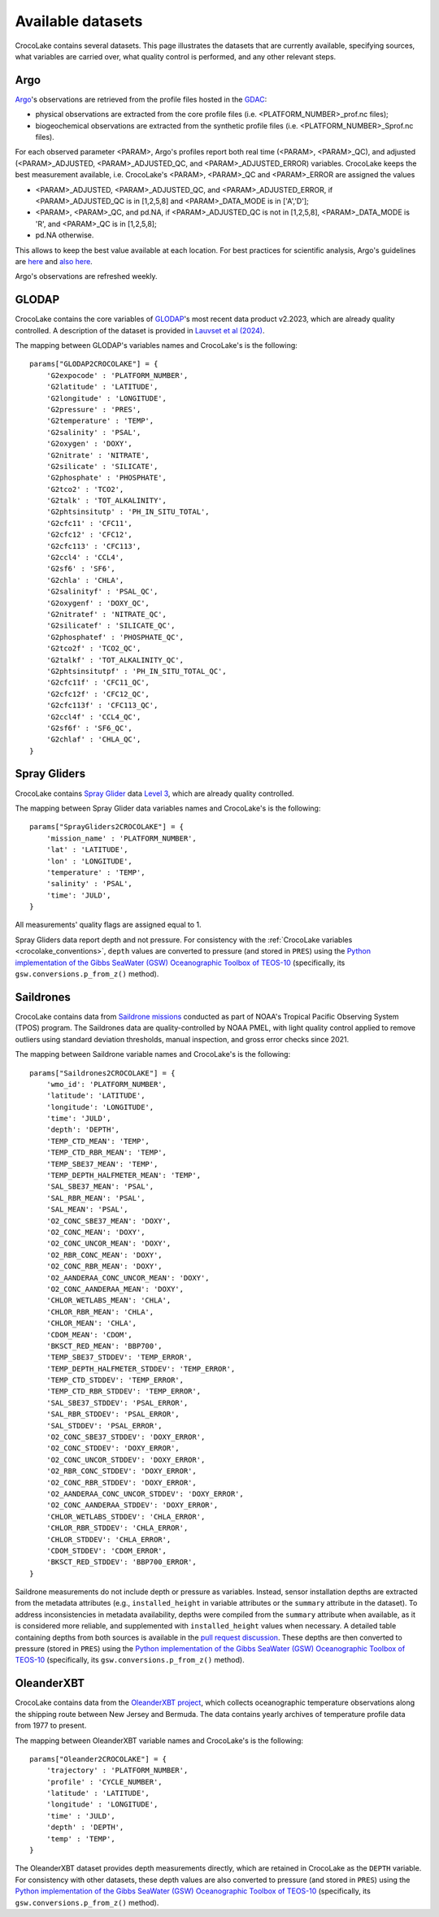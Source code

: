 .. _available_datasets:

Available datasets
==================

CrocoLake contains several datasets. This page illustrates the datasets that are currently available, specifying sources, what variables are carried over, what quality control is performed, and any other relevant steps.

Argo
----

`Argo <https://argo.ucsd.edu/>`_'s observations are retrieved from the profile files hosted in the `GDAC <https://usgodae.org/pub/outgoing/argo/dac/>`_:

* physical observations are extracted from the core profile files (i.e. <PLATFORM_NUMBER>_prof.nc files);
* biogeochemical observations are extracted from the synthetic profile files (i.e. <PLATFORM_NUMBER>_Sprof.nc files).

For each observed parameter <PARAM>, Argo's profiles report both real time (<PARAM>, <PARAM>_QC), and adjusted (<PARAM>_ADJUSTED, <PARAM>_ADJUSTED_QC, and <PARAM>_ADJUSTED_ERROR) variables. CrocoLake keeps the best measurement available, i.e. CrocoLake's <PARAM>, <PARAM>_QC and <PARAM>_ERROR are assigned the values

* <PARAM>_ADJUSTED, <PARAM>_ADJUSTED_QC, and <PARAM>_ADJUSTED_ERROR, if <PARAM>_ADJUSTED_QC is in [1,2,5,8] and <PARAM>_DATA_MODE is in ['A','D'];
* <PARAM>, <PARAM>_QC, and pd.NA, if <PARAM>_ADJUSTED_QC is not in [1,2,5,8], <PARAM>_DATA_MODE is 'R', and <PARAM>_QC is in [1,2,5,8];
* pd.NA otherwise.

This allows to keep the best value available at each location. For best practices for scientific analysis, Argo's guidelines are `here <https://argo.ucsd.edu/data/how-to-use-argo-files/>`_ and `also here <https://argo.ucsd.edu/data/data-faq/>`_.

Argo's observations are refreshed weekly.

GLODAP
------

CrocoLake contains the core variables of `GLODAP <https://glodap.info/>`_'s most recent data product v2.2023, which are already quality controlled. A description of the dataset is provided in `Lauvset et al (2024) <https://doi.org/10.5194/essd-16-2047-2024>`_.

The mapping between GLODAP's variables names and CrocoLake's is the following::

    params["GLODAP2CROCOLAKE"] = {
        'G2expocode' : 'PLATFORM_NUMBER',
        'G2latitude' : 'LATITUDE',
        'G2longitude' : 'LONGITUDE',
        'G2pressure' : 'PRES',
        'G2temperature' : 'TEMP',
        'G2salinity' : 'PSAL',
        'G2oxygen' : 'DOXY',
        'G2nitrate' : 'NITRATE',
        'G2silicate' : 'SILICATE',
        'G2phosphate' : 'PHOSPHATE',
        'G2tco2' : 'TCO2',
        'G2talk' : 'TOT_ALKALINITY',
        'G2phtsinsitutp' : 'PH_IN_SITU_TOTAL',
        'G2cfc11' : 'CFC11',
        'G2cfc12' : 'CFC12',
        'G2cfc113' : 'CFC113',
        'G2ccl4' : 'CCL4',
        'G2sf6' : 'SF6',
        'G2chla' : 'CHLA',
        'G2salinityf' : 'PSAL_QC',
        'G2oxygenf' : 'DOXY_QC',
        'G2nitratef' : 'NITRATE_QC',
        'G2silicatef' : 'SILICATE_QC',
        'G2phosphatef' : 'PHOSPHATE_QC',
        'G2tco2f' : 'TCO2_QC',
        'G2talkf' : 'TOT_ALKALINITY_QC',
        'G2phtsinsitutpf' : 'PH_IN_SITU_TOTAL_QC',
        'G2cfc11f' : 'CFC11_QC',
        'G2cfc12f' : 'CFC12_QC',
        'G2cfc113f' : 'CFC113_QC',
        'G2ccl4f' : 'CCL4_QC',
        'G2sf6f' : 'SF6_QC',
        'G2chlaf' : 'CHLA_QC',
    }

Spray Gliders
-------------

CrocoLake contains `Spray Glider <https://spraydata.ucsd.edu/>`_ data `Level 3 <https://spraydata.ucsd.edu/data-access>`_, which are already quality controlled.

The mapping between Spray Glider data variables names and CrocoLake's is the following::

    params["SprayGliders2CROCOLAKE"] = {
        'mission_name' : 'PLATFORM_NUMBER',
        'lat' : 'LATITUDE',
        'lon' : 'LONGITUDE',
        'temperature' : 'TEMP',
        'salinity' : 'PSAL',
        'time': 'JULD',
    }

All measurements' quality flags are assigned equal to 1.

Spray Gliders data report depth and not pressure. For consistency with the :ref:`CrocoLake variables <crocolake_conventions>`, ``depth`` values are converted to pressure (and stored in ``PRES``) using the `Python implementation of the Gibbs SeaWater (GSW) Oceanographic Toolbox of TEOS-10 <https://teos-10.github.io/GSW-Python/intro.html>`_ (specifically, its ``gsw.conversions.p_from_z()`` method).

Saildrones
-------------

CrocoLake contains data from `Saildrone missions <https://www.pmel.noaa.gov/ocs/saildrone/data-access>`_ conducted as part of NOAA's Tropical Pacific Observing System (TPOS) program. The Saildrones data are quality-controlled by NOAA PMEL, with light quality control applied to remove outliers using standard deviation thresholds, manual inspection, and gross error checks since 2021.

The mapping between Saildrone variable names and CrocoLake's is the following::

    params["Saildrones2CROCOLAKE"] = {
        'wmo_id': 'PLATFORM_NUMBER',
        'latitude': 'LATITUDE',
        'longitude': 'LONGITUDE',
        'time': 'JULD',
        'depth': 'DEPTH',
        'TEMP_CTD_MEAN': 'TEMP',
        'TEMP_CTD_RBR_MEAN': 'TEMP',
        'TEMP_SBE37_MEAN': 'TEMP',
        'TEMP_DEPTH_HALFMETER_MEAN': 'TEMP',
        'SAL_SBE37_MEAN': 'PSAL',
        'SAL_RBR_MEAN': 'PSAL',
        'SAL_MEAN': 'PSAL',
        'O2_CONC_SBE37_MEAN': 'DOXY',
        'O2_CONC_MEAN': 'DOXY',
        'O2_CONC_UNCOR_MEAN': 'DOXY',
        'O2_RBR_CONC_MEAN': 'DOXY',
        'O2_CONC_RBR_MEAN': 'DOXY',
        'O2_AANDERAA_CONC_UNCOR_MEAN': 'DOXY',
        'O2_CONC_AANDERAA_MEAN': 'DOXY',
        'CHLOR_WETLABS_MEAN': 'CHLA',
        'CHLOR_RBR_MEAN': 'CHLA',
        'CHLOR_MEAN': 'CHLA',
        'CDOM_MEAN': 'CDOM',
        'BKSCT_RED_MEAN': 'BBP700',
        'TEMP_SBE37_STDDEV': 'TEMP_ERROR',
        'TEMP_DEPTH_HALFMETER_STDDEV': 'TEMP_ERROR',
        'TEMP_CTD_STDDEV': 'TEMP_ERROR',
        'TEMP_CTD_RBR_STDDEV': 'TEMP_ERROR',
        'SAL_SBE37_STDDEV': 'PSAL_ERROR',
        'SAL_RBR_STDDEV': 'PSAL_ERROR',
        'SAL_STDDEV': 'PSAL_ERROR',
        'O2_CONC_SBE37_STDDEV': 'DOXY_ERROR',
        'O2_CONC_STDDEV': 'DOXY_ERROR',
        'O2_CONC_UNCOR_STDDEV': 'DOXY_ERROR',
        'O2_RBR_CONC_STDDEV': 'DOXY_ERROR',
        'O2_CONC_RBR_STDDEV': 'DOXY_ERROR',
        'O2_AANDERAA_CONC_UNCOR_STDDEV': 'DOXY_ERROR',
        'O2_CONC_AANDERAA_STDDEV': 'DOXY_ERROR',
        'CHLOR_WETLABS_STDDEV': 'CHLA_ERROR',
        'CHLOR_RBR_STDDEV': 'CHLA_ERROR',
        'CHLOR_STDDEV': 'CHLA_ERROR',
        'CDOM_STDDEV': 'CDOM_ERROR',
        'BKSCT_RED_STDDEV': 'BBP700_ERROR',
    }

Saildrone measurements do not include depth or pressure as variables. Instead, sensor installation depths are extracted from the metadata attributes (e.g., ``installed_height`` in variable attributes or the ``summary`` attribute in the dataset). To address inconsistencies in metadata availability, depths were compiled from the ``summary`` attribute when available, as it is considered more reliable, and supplemented with ``installed_height`` values when necessary. A detailed table containing depths from both sources is available in the `pull request discussion <https://github.com/boom-lab/crocolaketools-public/pull/6/#issuecomment-3018702245>`_. These depths are then converted to pressure (stored in ``PRES``) using the `Python implementation of the Gibbs SeaWater (GSW) Oceanographic Toolbox of TEOS-10 <https://teos-10.github.io/GSW-Python/intro.html>`_ (specifically, its ``gsw.conversions.p_from_z()`` method).

OleanderXBT
-------------

CrocoLake contains data from the `OleanderXBT project <http://erddap.oleander.bios.edu:8080/erddap/files/oleanderXbtNcFiles/>`_, which collects oceanographic temperature observations along the shipping route between New Jersey and Bermuda. The data contains yearly archives of temperature profile data from 1977 to present.

The mapping between OleanderXBT variable names and CrocoLake's is the following::

    params["Oleander2CROCOLAKE"] = {
        'trajectory' : 'PLATFORM_NUMBER',
        'profile' : 'CYCLE_NUMBER',
        'latitude' : 'LATITUDE',
        'longitude' : 'LONGITUDE',
        'time' : 'JULD',
        'depth' : 'DEPTH',
        'temp' : 'TEMP',
    }

The OleanderXBT dataset provides depth measurements directly, which are retained in CrocoLake as the ``DEPTH`` variable. For consistency with other datasets, these depth values are also converted to pressure (and stored in ``PRES``) using the `Python implementation of the Gibbs SeaWater (GSW) Oceanographic Toolbox of TEOS-10 <https://teos-10.github.io/GSW-Python/intro.html>`_ (specifically, its ``gsw.conversions.p_from_z()`` method).
